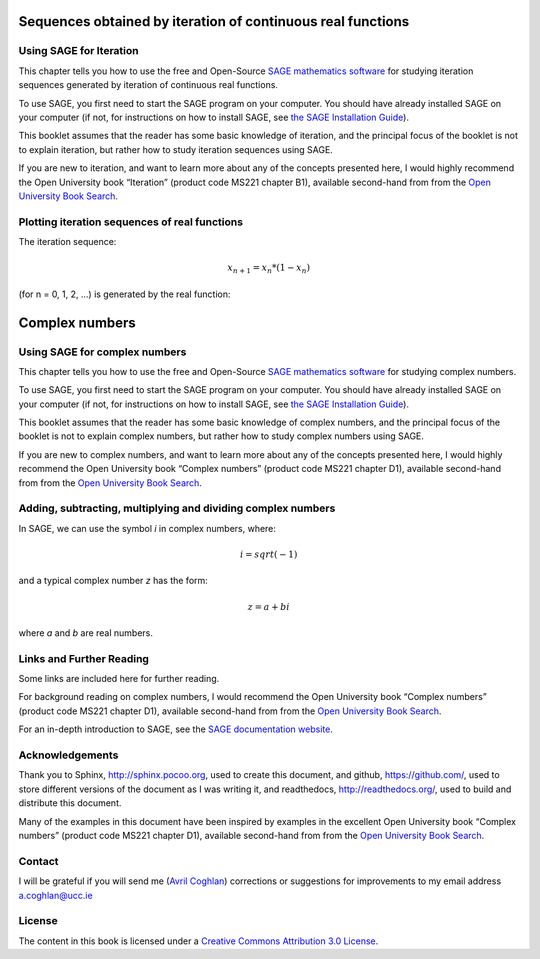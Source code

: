 Sequences obtained by iteration of continuous real functions 
============================================================

Using SAGE for Iteration 
------------------------

This chapter tells you how to use the free and Open-Source `SAGE mathematics software <http://www.sagemath.org/>`_
for studying iteration sequences generated by iteration of continuous real functions.

To use SAGE, you first need to start the SAGE program on your computer.
You should have already installed SAGE on your computer (if not, for instructions on how to
install SAGE, see `the SAGE Installation Guide <http://www.sagemath.org/doc/installation/>`_).

This booklet assumes that the reader has some basic knowledge of iteration, 
and the principal focus of the booklet is not to explain iteration, 
but rather how to study iteration sequences using SAGE.

If you are new to iteration, and want to learn more about any of the concepts presented here, 
I would highly recommend the Open University book “Iteration” (product code MS221 chapter B1), available second-hand from from the 
`Open University Book Search <http://www.universitybooksearch.co.uk/>`_.

Plotting iteration sequences of real functions
----------------------------------------------

The iteration sequence:

.. math::

   x_{n+1} = x_{n} * (1 - x_{n}) 

(for n = 0, 1, 2, ...) is generated by the real function:

Complex numbers 
===============

Using SAGE for complex numbers
------------------------------

This chapter tells you how to use the free and Open-Source `SAGE mathematics software <http://www.sagemath.org/>`_
for studying complex numbers.

To use SAGE, you first need to start the SAGE program on your computer.
You should have already installed SAGE on your computer (if not, for instructions on how to
install SAGE, see `the SAGE Installation Guide <http://www.sagemath.org/doc/installation/>`_).

This booklet assumes that the reader has some basic knowledge of complex numbers,
and the principal focus of the booklet is not to explain complex numbers,
but rather how to study complex numbers using SAGE.

If you are new to complex numbers, and want to learn more about any of the concepts presented here, 
I would highly recommend the Open University book “Complex numbers” (product code MS221 chapter D1), available second-hand from from the 
`Open University Book Search <http://www.universitybooksearch.co.uk/>`_.

Adding, subtracting, multiplying and dividing complex numbers
-------------------------------------------------------------

In SAGE, we can use the symbol *i* in complex numbers, where:

.. math::

   i = sqrt(-1)

and a typical complex number *z* has the form:

.. math::

   z = a + bi

where *a* and *b* are real numbers.

Links and Further Reading
-------------------------

Some links are included here for further reading.

For background reading on complex numbers, 
I would recommend the Open University book “Complex numbers” (product code MS221 chapter D1), available second-hand from from the 
`Open University Book Search <http://www.universitybooksearch.co.uk/>`_.

For an in-depth introduction to SAGE, see the `SAGE documentation website <http://www.sagemath.org/help.html#SageStandardDoc>`_.

Acknowledgements
----------------

Thank you to Sphinx, `http://sphinx.pocoo.org <http://sphinx.pocoo.org>`_, used to create
this document, and github, `https://github.com/ <https://github.com/>`_, used to store different versions of the document
as I was writing it, and readthedocs, `http://readthedocs.org/ <http://readthedocs.org/>`_, used to build and distribute
this document.

Many of the examples in this document have been inspired by examples in the excellent Open University
book “Complex numbers” (product code MS221 chapter D1), available second-hand from from the 
`Open University Book Search <http://www.universitybooksearch.co.uk/>`_.

Contact
-------

I will be grateful if you will send me (`Avril Coghlan <http://www.ucc.ie/microbio/avrilcoghlan/>`_) corrections or suggestions for improvements to
my email address a.coghlan@ucc.ie 

License
-------

The content in this book is licensed under a `Creative Commons Attribution 3.0 License
<http://creativecommons.org/licenses/by/3.0/>`_.

.. |image300| image:: ../_static/image1.png
            :width: 900



